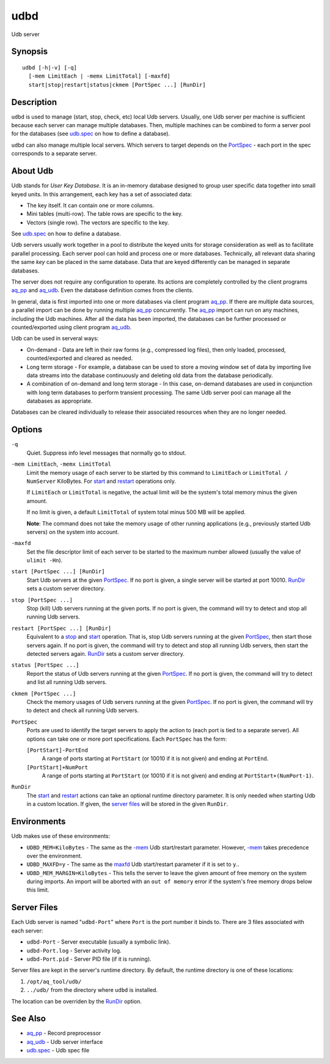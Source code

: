 .. |<br>| raw:: html

   <br>

====
udbd
====

Udb server


Synopsis
========

::

  udbd [-h|-v] [-q]
    [-mem LimitEach | -memx LimitTotal] [-maxfd]
    start|stop|restart|status|ckmem [PortSpec ...] [RunDir]


Description
===========

``udbd`` is used to manage (start, stop, check, etc) local Udb servers.
Usually, one Udb server per machine is sufficient because each server can
manage multiple databases. Then, multiple machines can be combined to form a
server pool for the databases
(see `udb.spec <udb.spec.html>`_ on how to define a database).

``udbd`` can also manage multiple local servers.
Which servers to target depends on the `PortSpec`_ - each port in the
spec corresponds to a separate server.


About Udb
=========

Udb stands for *User Key Database*. It is an in-memory database designed to
group user specific data together into small keyed units.
In this arrangement, each key has a set of associated data:

* The key itself. It can contain one or more columns.
* Mini tables (multi-row). The table rows are specific to the key.
* Vectors (single row). The vectors are specific to the key.

See `udb.spec <udb.spec.html>`_ on how to define a database.

Udb servers usually work together in a pool to distribute the keyed units
for storage consideration as well as to facilitate parallel processing.
Each server pool can hold and process one or more databases.
Technically, all relevant data sharing the same *key* can be placed in the
same database. Data that are keyed differently can be managed in separate
databases.

The server does not require any configuration to operate.
Its actions are completely controlled by the client programs
`aq_pp <aq_pp.html>`_ and `aq_udb <aq_udb.html>`_.
Even the database definition comes from the clients.

In general, data is first imported into one or more databases via client program
`aq_pp <aq_pp.html>`_. If there are multiple data sources, a parallel import
can be done by running multiple `aq_pp <aq_pp.html>`_ concurrently.
The `aq_pp <aq_pp.html>`_ import can run on any machines, including the Udb
machines. After all the data has been imported, the databases can be further
processed or counted/exported using client program `aq_udb <aq_udb.html>`_.

Udb can be used in serveral ways:

* On-demand - Data are left in their raw forms (e.g., compressed log files),
  then only loaded, processed, counted/exported and cleared as needed.
* Long term storage - For example, a database can be used to store a
  moving window set of data by importing live data streams into the database
  continuously and deleting old data from the database periodically.
* A combination of on-demand and long term storage - In this case, on-demand
  databases are used in conjunction with long term databases to perform
  transient processing. The same Udb server pool can manage all the
  databases as appropriate.

Databases can be cleared individually to release their associated resources
when they are no longer needed.


Options
=======

.. _`-q`:

``-q``
  Quiet.
  Suppress info level messages that normally go to stdout.


.. _`-mem`:

``-mem LimitEach``, ``-memx LimitTotal``
  Limit the memory usage of each server to be started by this command to
  ``LimitEach`` or ``LimitTotal / NumServer`` KiloBytes.
  For `start`_ and `restart`_ operations only.

  If ``LimitEach`` or ``LimitTotal`` is negative, the actual limit will be
  the system's total memory minus the given amount.

  If no limit is given, a default ``LimitTotal`` of system total minus
  500 MB will be applied.

  **Note**: The command does not take the memory usage of other running
  applications (e.g., previously started Udb servers) on the system into
  account.


.. _`maxfd`:

``-maxfd``
  Set the file descriptor limit of each server to be started to the maximum
  number allowed (usually the value of ``ulimit -Hn``).


.. _`start`:

``start [PortSpec ...] [RunDir]``
  Start Udb servers at the given `PortSpec`_.
  If no port is given, a single server will be started at port 10010.
  `RunDir`_ sets a custom server directory.


.. _`stop`:

``stop [PortSpec ...]``
  Stop (kill) Udb servers running at the given ports.
  If no port is given, the command will try to detect and stop all running
  Udb servers.


.. _`restart`:

``restart [PortSpec ...] [RunDir]``
  Equivalent to a `stop`_ and `start`_ operation.
  That is, stop Udb servers running at the given `PortSpec`_, then start those
  servers again.
  If no port is given, the command will try to detect and stop all running
  Udb servers, then start the detected servers again.
  `RunDir`_ sets a custom server directory.


.. _`status`:

``status [PortSpec ...]``
  Report the status of Udb servers running at the given `PortSpec`_.
  If no port is given, the command will try to detect and list all running
  Udb servers.


.. _`ckmem`:

``ckmem [PortSpec ...]``
  Check the memory usages of Udb servers running at the given `PortSpec`_.
  If no port is given, the command will try to detect and check all running
  Udb servers.


.. _`PortSpec`:

``PortSpec``
  Ports are used to identify the target servers to apply the action to
  (each port is tied to a separate server).
  All options can take one or more port specifications.
  Each ``PortSpec`` has the form:

  ``[PortStart]-PortEnd``
    A range of ports starting at ``PortStart`` (or 10010 if it is not given)
    and ending at ``PortEnd``.

  ``[PortStart]+NumPort``
    A range of ports starting at ``PortStart`` (or 10010 if it is not given)
    and ending at ``PortStart+(NumPort-1)``.


.. _`RunDir`:

``RunDir``
  The `start`_ and `restart`_ actions can take an optional
  runtime directory parameter. It is only needed when starting Udb in a custom
  location. If given, the `server files`_ will be stored in the given
  ``RunDir``.


Environments
============

Udb makes use of these environments:

* ``UDBD_MEM=KiloBytes`` - The same as the `-mem`_ Udb start/restart parameter.
  However, `-mem`_ takes precedence over the environment.
* ``UDBD_MAXFD=y`` - The same as the `maxfd`_ Udb start/restart parameter if
  it is set to ``y``..
* ``UDBD_MEM_MARGIN=KiloBytes`` - This tells the server to leave the given
  amount of free memory on the system during imports. An import will be aborted
  with an ``out of memory`` error if the system's free memory drops below
  this limit.


Server Files
============

Each Udb server is named "``udbd-Port``" where ``Port`` is the port
number it binds to. There are 3 files associated with each server:

* ``udbd-Port`` - Server executable (usually a symbolic link).
* ``udbd-Port.log`` - Server activity log.
* ``udbd-Port.pid`` - Server PID file (if it is running).

Server files are kept in the server's runtime directory.
By default, the runtime directory is one of these locations:

1) ``/opt/aq_tool/udb/``
2) ``../udb/`` from the directory where ``udbd`` is installed.

The location can be overriden by the `RunDir`_ option.


See Also
========

* `aq_pp <aq_pp.html>`_ - Record preprocessor
* `aq_udb <aq_udb.html>`_ - Udb server interface
* `udb.spec <udb.spec.html>`_ - Udb spec file

